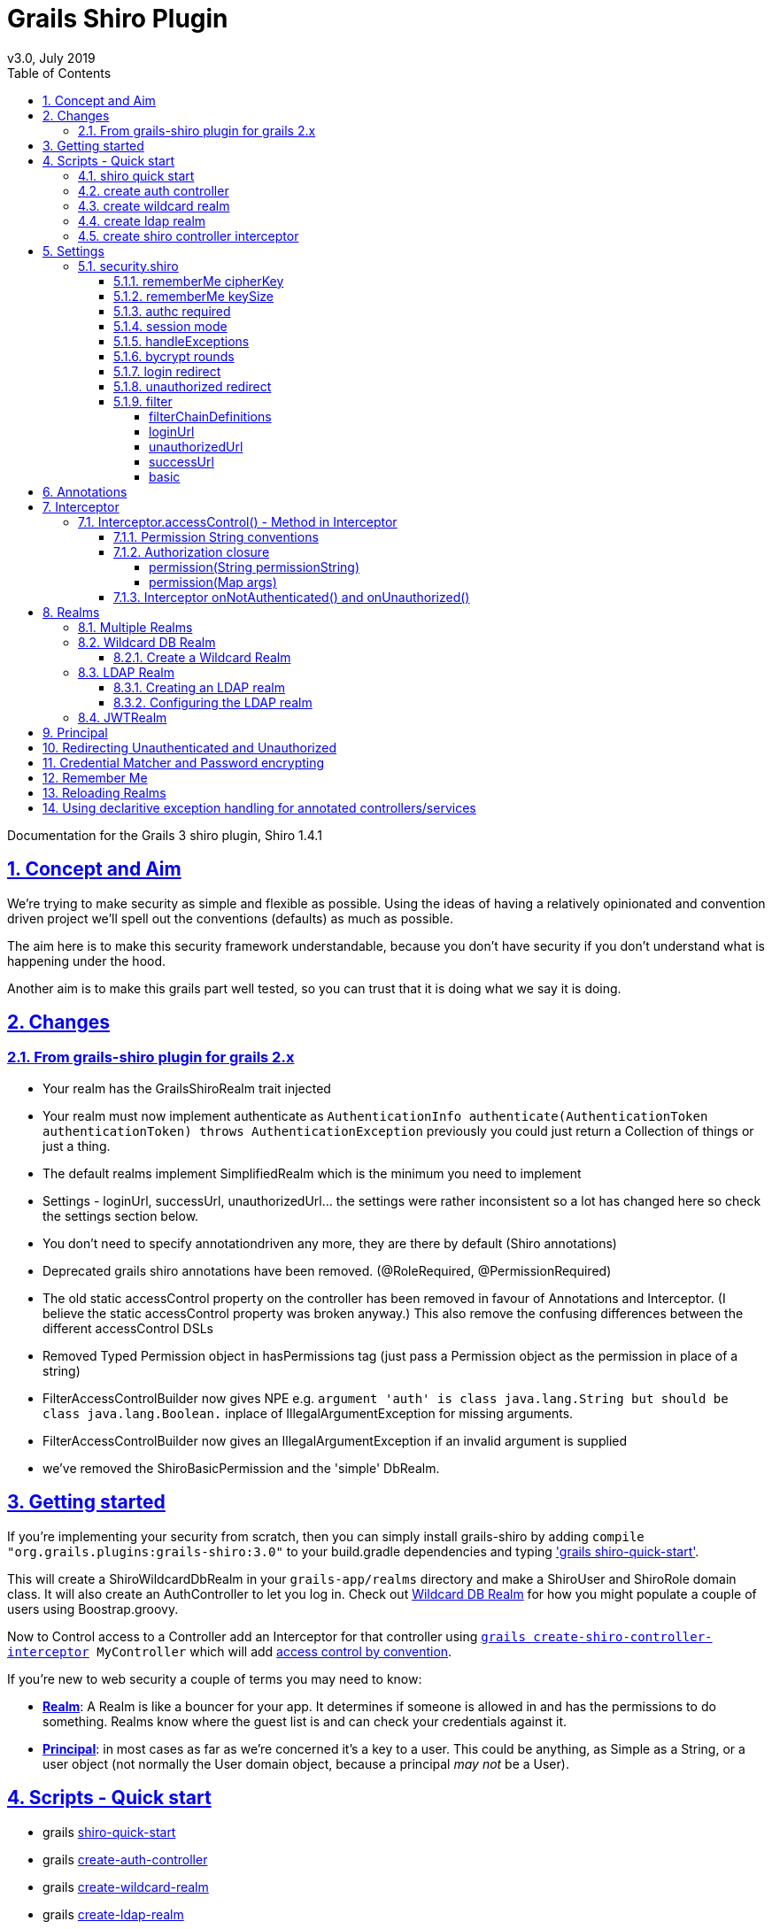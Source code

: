 = Grails Shiro Plugin
v3.0, July 2019
:toc: left
:toclevels: 4
:toc-class: toc2
:icons: font
:imagesdir: resources/images/
:stylesdir: resources/style/
:stylesheet: asciidoctor.css
:description: Grails Shiro plugin guide
:keywords: documentation, Grails, Shiro, 3.3.10, 1.4.1
:links:
:numbered:
:sectlinks:

Documentation for the Grails 3 shiro plugin, Shiro 1.4.1

== Concept and Aim

We're trying to make security as simple and flexible as possible. Using the ideas of having a relatively opinionated and
convention driven project we'll spell out the conventions (defaults) as much as possible.

The aim here is to make this security framework understandable, because you don't have security if you don't understand
what is happening under the hood.

Another aim is to make this grails part well tested, so you can trust that it is doing what we say it is doing.

== Changes

=== From grails-shiro plugin for grails 2.x

* Your realm has the GrailsShiroRealm trait injected

* Your realm must now implement authenticate as `AuthenticationInfo authenticate(AuthenticationToken authenticationToken) throws AuthenticationException`
previously you could just return a Collection of things or just a thing.

* The default realms implement SimplifiedRealm which is the minimum you need to implement

* Settings - loginUrl, successUrl, unauthorizedUrl... the settings were rather inconsistent so a lot has changed here
so check the settings section below.

* You don't need to specify annotationdriven any more, they are there by default (Shiro annotations)

* Deprecated grails shiro annotations have been removed. (@RoleRequired, @PermissionRequired)

* The old static accessControl property on the controller has been removed in favour of Annotations and Interceptor.
(I believe the static accessControl property was broken anyway.) This also remove the confusing differences between the
different accessControl DSLs

* Removed Typed Permission object in hasPermissions tag (just pass a Permission object as the permission in place of a string)

* FilterAccessControlBuilder now gives NPE e.g. `argument 'auth' is class java.lang.String but should be class java.lang.Boolean.`
inplace of IllegalArgumentException for missing arguments.

* FilterAccessControlBuilder now gives an IllegalArgumentException if an invalid argument is supplied

* we've removed the ShiroBasicPermission and the 'simple' DbRealm.

== Getting started

If you're implementing your security from scratch, then you can simply install grails-shiro by adding
`compile "org.grails.plugins:grails-shiro:3.0"` to your build.gradle dependencies and typing
<<shiro quick start,'grails shiro-quick-start'>>.

This will create a ShiroWildcardDbRealm in your `grails-app/realms` directory and make a ShiroUser and ShiroRole domain
class. It will also create an AuthController to let you log in. Check out <<Wildcard DB Realm>> for how you might populate
a couple of users using Boostrap.groovy.

Now to Control access to a Controller add an Interceptor for that controller using
`<<create shiro controller interceptor, grails create-shiro-controller-interceptor>> MyController` which will add
<<Permission String conventions, access control by convention>>.

If you're new to web security a couple of terms you may need to know:

* *<<Realms, Realm>>*: A Realm is like a bouncer for your app. It determines if someone is allowed in and has the permissions to do
something. Realms know where the guest list is and can check your credentials against it.

* *<<Principal>>*: in most cases as far as we're concerned it's a key to a user. This could be anything, as Simple as a String,
or a user object (not normally the User domain object, because a principal _may not_ be a User).

== Scripts - Quick start

* grails <<shiro quick start, shiro-quick-start>>
* grails <<create auth controller, create-auth-controller>>
* grails <<create wildcard realm, create-wildcard-realm>>
* grails <<create ldap realm, create-ldap-realm>>
* grails <<create shiro controller interceptor, create-shiro-controller-interceptor>>

=== shiro quick start

`grails shiro-quick-start` is designed to get you up and running with shiro quickly. It basically runs `create-wildcard-realm`
and `create-auth-controller` for you. You can control what the realm is called and where it goes like this:

,====
command                                                                                , package        , Realm Name              , User Name    , Role Name    , Controller Name   , Interceptor Name

`shiro-quick-start`                                                                    , `cli.tester`, `ShiroWildcardDbRealm` , `ShiroUser` , `ShiroRole` , `AuthController` , `AuthInterceptor`
`shiro-quick-start --domain=Holy`                                                      , `cli.tester`, `ShiroWildcardDbRealm` , `HolyUser`  , `HolyRole`  , `AuthController` , `AuthInterceptor`
`shiro-quick-start --realm=net.bat.Man --domain=net.bat.Holy --controller=net.bat.Orf` , `net.bat`   , `ManRealm`             , `HolyUser`  , `HolyRole`  , `OrfController`  , `OrfInterceptor`
`shiro-quick-start --package=net.bat`                                                  , `net.bat`   , `ShiroWildcardDbRealm` , `ShiroUser` , `ShiroRole` , `AuthController` , `AuthInterceptor`
,====

=== create auth controller

`grails create-auth-controller` creates a base `controllers/../AuthController.groovy` controller and an `controllers/../AuthInterceptor.groovy`
Interceptor for logging you in and out. The Interceptor makes sure you can access the AuthController actions.

You can change the package and name of the controller like this:

,====
command                                         , package          , Controller Name         , Interceptor Name

`create-auth-controller`                        , `cli.tester`  , `AuthController`       , `AuthInterceptor`
`create-auth-controller com.dom.pom.AuthOritar` , `com.dom.pom` , `AuthOritarController` , `AuthOritarInterceptor`
`create-auth-controller obay`                   , `cli.tester`  , `ObayController`       , `ObayInterceptor`

,====

=== create wildcard realm

`grails create-wildcard-realm` creates a wildcard realm. See <<Create a Wildcard Realm>>.

=== create ldap realm

`grails create-ldap-realm` creates an LDAP realm. See <<Creating an LDAP realm>>.

=== create shiro controller interceptor

`grails create-shiro-controller-interceptor` creates a new `controllers/../[insert controller name here]Interceptor.groovy` with a
default accessControl() *for that controller only*. You can of course edit the Interceptor to make it catch more
controllers if you wish. See <<Interceptor>>.

== Settings

Using the defaults and <<shiro quick start>> you don't need any settings, however when you want to change things up to
suit your project you're going to need some.

Settings should be in your configuration (`application.yml` or `application.groovy` etc.) anchored at: `security.shiro`

=== security.shiro

[source, yaml, subs="+macros"]
.example-application.yml
----
security:
    shiro:
        rememberMe:
            <<rememberMe cipherKey, cipherKey: 'abcdedfhijklmnopqrstuvwx'>>
            keySize: 256
        authc:
            <<authc required, required: false>>
        session:
            <<session mode, mode: native>>
            <<handleExceptions, handleExceptions: true>>
        bycrypt:
            <<bycrypt rounds, rounds: 10>>
        <<login redirect, login>>:
            controller: auth
            action: login
        <<unauthorized redirect, unauthorized>>:
            controller: auth
            action: unauthorized
        <<_filter, filter>>:
            <<_basic, basic>>:
                enabled: false
                appName: Shiro Plugin Test
            <<_loginurl,loginUrl>>: /login
            <<_successurl, successUrl>>: /
            <<_unauthorizedurl, unauthorizedUrl>>: /unauthorized
            <<_filterchaindefinitions, filterChainDefinitions>>: |
                                    /basic/** = authcBasic
                                    /form/** = authc
        realm:
            <<Configuring the LDAP realm, ldap>>:
                server:
                    urls: ldap://localhost:10389
                search:
                    base: ou=users,dc=example,dc=com
                    user: uid=admin,ou=system
                    pass: secret
                    group:
                        name: ou=groups,dc=example,dc=com
                        member:
                            element: uniqueMember
                            prefix: uid=
                    permission:
                        commonName: cn=permissions
                        member:
                            element: uniqueMember
                            prefix: uid=
                username:
                    attribute: uid
----

==== rememberMe cipherKey

16, 24, 32 char string, default is a random 256 bit key generated on each boot

You can set the cipherKey used for encrypting the rememberMe cookie. It needs to be an ASCII string 16,24, or 32 characters
(bytes) long. It is probably best for security *not* to set this value, but let the system generate a new random key
each time the application starts.

You may want to set the key though so that users don't have to sign in again when the application restarts, or if you
have a multi server/load balanced application or docker swarm.

==== rememberMe keySize

124, 192, 256, default 256

This specifies the size of the randomly generated rememberMe key. If you set the cipherKey, this setting is ignored.

==== authc required

true or false, default true.

Is authentication required by default when using Interceptors and the <<Authorization closure, accessControl()>> function.

==== session mode

'native', default '' (servlet container session).

Session mode can be set to 'native' which uses the shiro native session manager "with sensible defaults".

If not set you get the servlet containers (Tomcat) session manager.

==== handleExceptions

true/false, default true.

If false we don't replace the GrailsExceptionResolver with ShiroGrailsExceptionResolver
which redirects Unauthenticated and Unauthorized exceptions to 401 and 403 handlers as defined in UrlMappings.
You may want to turn this off if you have another way of doing it or wish to replace Exception Resolution
with your own.

==== bycrypt rounds

n <= 30, default 10.
Sets the *log* rounds for the default <<Credential Matcher and Password encrypting, BCrypt password encryption>>.

==== login redirect

used by the default `accessControl()` Method and realms to redirect users to a login page.

* controller - default 'auth'
* action - default 'login'
* url - default /auth/login (trumps controller/action)

==== unauthorized redirect

used by the default `accessControl()` Method and realms to redirect users to say unauthorized (Sorry Dave...)

* controller - default 'auth'
* action - default 'unauthorized'
* url - default /auth/unauthorized (trumps controller/action)

==== filter

configuration for shiros filters via https://shiro.apache.org/static/1.3.0/apidocs/org/apache/shiro/spring/web/ShiroFilterFactoryBean.html[ShiroFilterFactoryBean]

===== filterChainDefinitions

see https://shiro.apache.org/static/1.3.0/apidocs/org/apache/shiro/spring/web/ShiroFilterFactoryBean.html#setFilterChainDefinitions-java.lang.String-[ShiroFilterFactoryBean] and
https://shiro.apache.org/static/1.3.0/apidocs/org/apache/shiro/web/filter/mgt/FilterChainManager.html#createChain-java.lang.String-java.lang.String-[Chain Definition Format]
In a conventional grails app you probably only ever want a Basic HTTP Authentication filter. Normally you just want to
use the Interceptors and authController.

===== loginUrl

where to redirect users to a login page when using a shiro filter like Basic HTTP Authentication filter
See https://shiro.apache.org/static/1.3.0/apidocs/src-html/org/apache/shiro/spring/web/ShiroFilterFactoryBean.html#line.185[setLoginUril()]
Defaults to security.shiro.login.url

===== unauthorizedUrl
where to redirect users when they are no authorized when using a shiro filter like Basic HTTP Authentication filter
See https://shiro.apache.org/static/1.3.0/apidocs/src-html/org/apache/shiro/spring/web/ShiroFilterFactoryBean.html#line.249[setUnauthorizedUril()]
Defaults to security.shiro.unauthorized.url

===== successUrl
where to redirect users when they successfully log in when using a shiro filter like Basic HTTP Authentication filter
See https://shiro.apache.org/static/1.3.0/apidocs/src-html/org/apache/shiro/spring/web/ShiroFilterFactoryBean.html#line.217[setSuccessUril()]
Defaults to null

===== basic

* enabled - true/false - add a Basic HTTP Authentication filter
* appName - sets the application name on the
https://shiro.apache.org/static/1.3.0/apidocs/org/apache/shiro/web/filter/authc/BasicHttpAuthenticationFilter.html[BasicHttpAuthenticationFilter]
this defaults to the config setting of info.app.name

== Annotations

The Grails Shiro plugin supports the https://shiro.apache.org/static/1.4.1/apidocs/[Shiro Annotations]:

* https://shiro.apache.org/static/1.4.1/apidocs/org/apache/shiro/authz/annotation/RequiresPermissions.html[@RequiresPermissions]
* https://shiro.apache.org/static/1.4.1/apidocs/org/apache/shiro/authz/annotation/RequiresRoles.html[@RequiresRoles]
* https://shiro.apache.org/static/1.4.1/apidocs/org/apache/shiro/authz/annotation/RequiresUser.html[@RequiresUser]
* https://shiro.apache.org/static/1.4.1/apidocs/org/apache/shiro/authz/annotation/RequiresGuest.html[@RequiresGuest]
* https://shiro.apache.org/static/1.4.1/apidocs/org/apache/shiro/authz/annotation/RequiresAuthentication.html[@RequiresAuthentication]

Annotations can be on a class or method. Annotations on methods take precedence.

Annotations will throw an Unauthenticated or Unauthorized Exception which should be caught by the `ShiroGrailsExceptionResolver`
and redirected. See <<Redirecting Unauthenticated and Unauthorized>>.

[source, groovy]
.ExampleAnnotatedController.groovy
----
package com.nerderg

import org.apache.shiro.authz.AuthorizationException
import org.apache.shiro.authz.UnauthenticatedException
import org.apache.shiro.authz.annotation.Logical
import org.apache.shiro.authz.annotation.RequiresAuthentication
import org.apache.shiro.authz.annotation.RequiresPermissions
import org.apache.shiro.authz.annotation.RequiresRoles

@RequiresAuthentication
@RequiresRoles(value=["User", "test"], logical=Logical.OR)
class AnnotatedController {

    def index() {
        redirect(action: "list", params: params)
    }

    @RequiresPermissions('book:list')
    def list(Integer max) {
        render("list")
    }

    @RequiresPermissions('book:create')
    def create() {
        render("create")
    }

    @RequiresPermissions('book:save')
    def save() {
        render("save")
    }

    @RequiresPermissions('book:view')
    def show(Long id) {
        render("show")
    }

    @RequiresPermissions('book:edit')
    def edit(Long id) {
        render("edit")
    }

    @RequiresPermissions('book:update')
    def update(Long id, Long version) {
        render("update")
    }

    @RequiresPermissions('book:delete')
    def delete(Long id) {
        render("delete")
    }
}

----

[source, groovy]
.ExampleAnnotatedService.groovy
----
package com.nerderg

import org.apache.shiro.authz.annotation.RequiresAuthentication
import org.apache.shiro.authz.annotation.RequiresGuest
import org.apache.shiro.authz.annotation.RequiresPermissions
import org.apache.shiro.authz.annotation.RequiresRoles
import org.apache.shiro.authz.annotation.RequiresUser

class SecuredMethodsService {

    def methodOne() {
        return 'one'
    }

    @RequiresGuest
    def methodTwo() {
        return 'two'
    }

    @RequiresUser
    def methodThree() {
        return 'three'
    }

    @RequiresAuthentication
    def methodFour() {
        return 'four'
    }

    @RequiresRoles('User')
    def methodFive() {
        return 'five'
    }

    @RequiresPermissions("book:view")
    def methodSix() {
        return 'six'
    }
}
----



== Interceptor

We use grails https://docs.grails.org/3.3.10/guide/single.html#interceptors[Interceptors] to intercept calls to a
controller and action and determine access using accesControl().

NOTE: This is separate from Annotations which directly implement controls on methods/actions in controllers and services.

By convention you need an interceptor for the auth controller to allow people to log in, e.g.

[source, groovy]
.AuthInterceptor.groovy
----
class AuthInterceptor {

  boolean before() { true }
  boolean after() { true }

}
----

When you use the script `grails create-auth-controller` it will create an AuthInterceptor.groovy as well.

=== Interceptor.accessControl() - Method in Interceptor

`accessControl(boolean authcRequired, Map [args], Closure [returning boolean to determine permission])`

In an interceptor you can use the dynamic `accessControl()` method to authenticate a user for a given URL. e.g.

[source, groovy]
.BookInterceptor.goovy
----
class BookInterceptor {

    //customize me
    int order = HIGHEST_PRECEDENCE - 2

    boolean after() {
          true
    }

    boolean before() {
        accessControl {
            role("Administrator")
        }
    }
}
----

accessControl() returns a boolean which is used to determine if an action is executed 
(see https://docs.grails.org/3.3.10/guide/single.html#interceptors).

If authentication is required and the user hasn't logged in this session, then accessControl() will by default redirect
to the auth controllers login action or the uri defined in the <<login redirect, login config option>>.

If the user is remembered, or has logged in, the subjects (users) permissions are checked either using the supplied
closure or by checking the *convention based* permission string if the closure is not supplied.

If you provide a closure you can use the role and permission methods to determine if the user is authorized or you can
just use your own logic. The simplest closure would be `accessControl { true }` to allow everyone (but you may as well
not use accessControl())

==== Permission String conventions

By convention the permission to access a controller action is `controllerName:action` e.g. `book:edit`. So if a user is
attempting to access the edit action of the BookController and they have the permission string 'book:edit' or 'book:*'
then they will be authorized to access the book edit action by default. This is all controlled by the realm.

TIP: Note the Wildcard in `book:*` is what makes the wildcard permissions special. See https://shiro.apache.org/permissions.html

We match permissions by convention like:

|====
|example (user has permission)| what it means

|book:show:* | the user can access the show action with any ID
|book:show,list | the user can access list and show actions on the book controller
|====

IMPORTANT: if you supply a closure to accessControl() then control by convention is overridden,
your closure determines access. (see below)

==== Authorization closure

If you do supply a Authorization Closure to accessControl() it overrides the default accessControl conventions.

It provides a number of default (delegated) methods:

* `role(String roleName)` e.g. role("Administrator")
* `permission(Permission permission)` see https://shiro.apache.org/static/1.3.2/apidocs/org/apache/shiro/authz/Permission.html[org.apache.shiro.authz.Permission]
* `permission(String permissionString)` e.g. permission("book:*:view,create,save")
* `permission(Map args)` e.g. permission(target: 'book', actions: [ 'show', 'modify' ])

if you use multiple permission() or role() calls in an Authorization closure remember you need to provide the logic and
return a simple true or false result. True = continue, false = don't continue. For example:

[source, groovy]
.BookInterceptor.groovy
----
 class BookInterceptor {

     //customize me
     int order = HIGHEST_PRECEDENCE + 100

     boolean before() {
         // Access control by convention.
         accessControl() {
           role('Administrator') ||
             (role('User') &&
               (
                 permission(target: 'book:read', actions: 'index, list, show') ||
                   permission(target: 'book:write', actions: 'create, edit, delete, save, update')
               )
             )
         }
     }

     void afterView() {
     }
 }
----

Permissions with `actions:` return `false` if the action called isn't in the `actions:` list

You can combine the Interceptor `accessControl() {}` with Annotations. If you do that the user needs to pass *both* the
annotation check and the accessControl check.

===== permission(String permissionString)

Checks whether the user has the given 'permission'. The 'permission' is a string formatted as a
https://shiro.apache.org/static/1.4.1/apidocs/org/apache/shiro/authz/permission/WildcardPermission.html[Shiro WildcardPermission]
i.e. parts separated by a colon and sub-parts separated by commas.

For example, you might have "book:view,create,save:*", where the first part is a type of resource (a "book"),
the second part is  a list of actions, and the last part is the ID of the resource ("*" means "all").

The string can contain any number of parts and sub-parts because it is not interpreted by the framework at all. The parts
and sub-parts only mean something to the application. The only time the framework effectively "interprets" the strings is when
it checks whether one permission implies the other, but this only relies on the logic of parts and sub-parts, not their semantic
meaning in the application. See the documentation for Shiro's WildcardPermission for more information.

[IMPORTANT]
====
permission strings treat *spaces as significant*. So if you have a permission like:

 book:edit, update:1

your permission won't match the the 'update' action as it's going to try and match ' update'
====

===== permission(Map args)

When using the Map variant it's interpreted as a permission applied to actions. This means that the action names
themselves are not really expected to be part of the permission, giving you scope to separate the permissions from the
actions.

For example `permission(target: 'book:alter', actions: 'create, edit, delete')` would mean you only need the 'book:alter'
permission when you try to access create, edit or delete actions (assuming you're in the BookInterceptor).


==== Interceptor onNotAuthenticated() and onUnauthorized()

If the Interceptor has a method called `onNotAuthenticated(Subject subject, interceptor)` it will be called if a user
is not Authenticated. onNotAuthenticated should return true if you want to do the default, which is to redirect to
either auth/login or to a uri defined by the config option `grails.plugin.shirosecurity.redirect.uri`

If the interceptor has an `onUnauthorized(Subject subject, interceptor)` method it will be called if the user is not
permitted to do an action either because they don't have the permission string or the permission closure says "no".

== Realms

A Realm is like a bouncer for your app. It determines if someone is allowed in and has the permissions to do something.
Realms know where the guest list is and can check your credentials against it.

TIP: If you like the bouncer analogy, you can think of logging in as checking in at a conference and the lanyard as the
session! Security will check your lanyard when you come and go from the conference :-)

To make a realm you can start by running one of the realm create scripts:

 grails create-wildcard-realm

Basically to be picked up as a Realm it should be in the grails-app/realms directory at some package path and have a name
that ends in "Realm" e.g. "grails-app/realms/com/nerderg/security/MyFabRealm"

Your realm automatically implements the *`GrailsShiroRealm`* trait and you must override the authenticate method.

The authenticate method returns AuthenticationInfo and takes an AuthenticationToken i.e.

 AuthenticationInfo authenticate(AuthenticationToken authenticationToken) throws AuthenticationException

Your realm should at least implement the SimplifiedRealm Interface.

WARNING: If you override `hasAllRoles(PrincipalCollection principalCollection, Collection<String> roles)`
the SimplifiedRealm `hasAllRoles(Object principal, Collection<String> roles)` will not get called unless you do it.

The `isPermitted(Object principal, Permission requiredPermission)` method in the realm needs to choose a
Permission to compare against the requiredPermission, e.g. in WildCardRealm it uses the WildcardPermission.

The `GrailsShiroRealm` trait expects you to set the the tokenClass used and you can also set the PermissionResolver
to use. The PermissionResolver creates and appropriate Permission object from a string permission, which can be used by
`isPermitted()` to compare permissions, e.g. `getPermissionResolver().resolvePermission(permString).implies(requiredPermission)`

[source, groovy]
.ShiroWildcardDbRealm.groovy
----
    ShiroWildcardDbRealm() {
        setTokenClass(UsernamePasswordToken)
        setPermissionResolver(new WildcardPermissionResolver())
    }
----

NOTE: `GrailsShiroRealm` uses the PermissionResolver to create permissions from vararg methods implemented in a Realm,
e.g. `isPermittedAll(PrincipalCollection principal, String... strings)` so it's important to set a PermissionResolver.

=== Multiple Realms

You can have as many Realms as you like, preferably not for the same principal store. For example you
can have a database backed Realm, an LDAP Realm, and a JWT Realm.

=== Wildcard DB Realm

We provide a default Wildcard Database Realm that has Users and Roles defined in a database. It creates a User 
and Role domain class, each has a list of permission strings. The DDL looks something like this:

[source, sql]
.ddl.sql
----
...
create table shiro_role
(
    id      bigint generated by default as identity,
    version bigint       not null,
    name    varchar(255) not null,
    primary key (id)
);
create table shiro_role_permissions
(
    shiro_role_id      bigint not null,
    permissions_string varchar(255)
);
create table shiro_user
(
    id            bigint generated by default as identity,
    version       bigint       not null,
    password_hash varchar(255) not null,
    username      varchar(255) not null,
    primary key (id)
);
create table shiro_user_permissions
(
    shiro_user_id      bigint not null,
    permissions_string varchar(255)
);
create table shiro_user_roles
(
    shiro_user_id bigint not null,
    shiro_role_id bigint not null,
    primary key (shiro_user_id, shiro_role_id)
);
alter table shiro_role
    add constraint UK_lw6fmfwdi0t4yj2lhitnqwg7b unique (name);
alter table shiro_user
    add constraint UK_36q32iu69w58sanmqioxbf2g1 unique (username);
alter table shiro_role_permissions
    add constraint FK61ryfys5gb5404ddi4daoh0u4 foreign key (shiro_role_id) references shiro_role;
alter table shiro_user_permissions
    add constraint FK7pcseg2cff0ap8j438va1h3kq foreign key (shiro_user_id) references shiro_user;
alter table shiro_user_roles
    add constraint FKhgfeccfx4974oqrtj9krqmx7d foreign key (shiro_role_id) references shiro_role;
alter table shiro_user_roles
    add constraint FK24x73ttu3pwsq9f3pr0qcptn9 foreign key (shiro_user_id) references shiro_user;

----

You can populate your users like this from our tests:

[source, groovy]
.bootstrap.groovy
----
    PasswordService credentialMatcher
...    
    def userRole = new ShiroRole(name: "User")
    def normalUser = new ShiroUser(username: "dilbert", passwordHash: credentialMatcher.encryptPassword("password"))
    normalUser.addToRoles(userRole)
    normalUser.addToPermissions("book:show,index,read")
    normalUser.save()
    assert credentialMatcher.passwordsMatch('password', normalUser.passwordHash)

    // Users for the TestController.
    def testRole = new ShiroRole(name: "test")
    testRole.addToPermissions("book:*")
    
    def testUser1 = new ShiroUser(username: "test1", passwordHash: credentialMatcher.encryptPassword("test1"))
    testUser1.addToRoles(testRole)
    testUser1.addToRoles(userRole)
    testUser1.addToPermissions("custom:read,write")

    testUser1.save()
    assert credentialMatcher.passwordsMatch('test1', testUser1.passwordHash)
...
----

==== Create a Wildcard Realm

To get started with a wildcard realm type `grails create-wildcard-realm` from your project directory. This will create a default
`realms/[default.package]/ShiroWildcardDbRealm.groovy` file.

You can change the name and package:

,====
    command                                                                       , package              , realmName              , userName    , roleName
    
    `create-wildcard-realm`                                                       , `cli.tester`      , `ShiroWildcardDbRealm` , `ShiroUser` , `ShiroRole`
    `create-wildcard-realm Wild`                                                  , `cli.tester`      , `WildRealm`            , `ShiroUser` , `ShiroRole`
    `create-wildcard-realm Wildcat --domain=My`                                   , `cli.tester`      , `WildcatRealm`         , `MyUser`    , `MyRole`
    `create-wildcard-realm org.amaze.balls.Wildcat --domain=org.amaze.balls.Flap` , `org.amaze.balls` , `WildcatRealm`         , `FlapUser`  , `FlapRole`
    `create-wildcard-realm Wild --package=org.amaze.balls --domain=Flap`          , `org.amaze.balls` , `WildRealm`            , `FlapUser`  , `FlapRole`
    `create-wildcard-realm --package=org.amaze.balls`                             , `org.amaze.balls` , `ShiroWildcardDbRealm` , `ShiroUser` , `ShiroRole`
,====

You also get a wildcard realm if you use the `shiro-quick-start` script.


=== LDAP Realm

We provide a default fairly basic LDAP realm that can authenticate and get roles and permissions from an LDAP server.
LDAP servers can be set up in many ways, we assume:

1. There is a 'base' user directory (ou) of something that can be authenticated, e.g. `inetOrgPerson`
2. Each user can have a sub element of permissions that are a `groupOfUniqueNames`. The uid of the names should be a
quoted permission string, e.g. `uid="book:show,list"`
3. We need an administrative `pass` word
4. There is a group directory (ou) of `groupOfUniqueNames` which have a `cn` = role name, and members that are user ids
(`uid`) indicate which users are in this group/role.
5. Groups can have a permission sub element that are a `groupOfUniqueNames`, just like users do.

image::ldap-dir.png[title=example LDAP layout]

==== Creating an LDAP realm

To get started with an LDAP realm type `grails create-ldap-realm` from your project directory. That will create a default
ShiroLdapRealm file in the default package. You can modify the package and path e.g.

,====
    command                                            , package           , realmName

    `create-ldap-realm`                                , `cli.tester`      , `ShiroLdapRealm`
    `create-ldap-realm Wild`                           , `cli.tester`      , `WildRealm`
    `create-ldap-realm org.amaze.balls.Wildcat`        , `org.amaze.balls` , `WildcatRealm`
    `create-ldap-realm Wild --package=org.amaze.balls` , `org.amaze.balls` , `WildRealm`
    `create-ldap-realm --package=org.amaze.balls`      , `org.amaze.balls` , `ShiroLdapRealm`
,====

==== Configuring the LDAP realm

The configuration for a default LDAP Realm looks like this:

[source, yaml, subs=+macros]
.application.yml
----
---
security:
    shiro:
        realm:
            ldap:
                server:
                    urls: ldap://localhost:10389 # <- you can have multiple URLs comma separated
                search:
                    base: ou=users,dc=example,dc=com
                    user: uid=admin,ou=system
                    pass: secret
                    group:
                        name: ou=groups,dc=example,dc=com
                        member:
                            element: uniqueMember
                            prefix: uid=
                    permission:
                        commonName: cn=permission
                        member:
                            element: uniqueMember
                            prefix: uid=
                username:
                    attribute: uid
----

=== JWTRealm

coming soon

== Principal

A principal in Shiro is simply an object. The Realm will determine how to look up the principal. When you implement
the authenticate method in the Realm it returns an AuthenticationInfo object which holds a PrincipleCollection that is
used to check permissions and roles via the Realm. When ever you ask Shiro if the user has a Role or Permission it
takes the PrinicipalCollection you provided in the AuthenticationInfo and passes it on to the Realm to ask the question.

In the SimplifiedRealm class you get a single principal object which is derived from `PrincipalCollection.getPrimaryPrincipal()`.
The GrailsShiroRealm trait calls your simplified method (if you haven't overridden the trait method).

It's good practice, if your principal object is not something simple like a String, to have a sensible toString() method.

It's also a good idea to make sure it's a prinicpal you understand when using it in a realm, because you may not be the only
realm, and this may not be your principal object. For example in the default WildcardDbRealm we do something like this:

[source, groovy]
.realmSnip.groovy
----
...
    boolean hasRole(Object principal, String roleName) {
        if (principal instanceof ShiroWildcardDbPrincipalHolder) {
            ShiroWildcardDbPrincipalHolder ph = (ShiroWildcardDbPrincipalHolder) principal
            return ph.roles.find { it == roleName} != null
        }
        return false
    }
----

which checks the principal is a ShiroWildcardDbPrincipalHolder, otherwise returns false, i.e. I don't understand, so no.


== Redirecting Unauthenticated and Unauthorized

Somewhat confusingly there are two different redirect mechanisms and two places to configure them....
Annotations throw an exception which is caught via the shiroGrailsExceptionResolver, which looks for a mapping in URLMapping.groovy
for 401 and 403. The shiro plugin provides the following mapping:

[source, groovy]
.ShiroUrlMapping.groovy
----
class ShiroUrlMappings {

    static mappings = {
        "401"(controller: "auth", action: "login")
        "403"(controller: "auth", action: "unauthorized")
    }
}
----

You can replace those mappings as you please. Note the plugin will *redirect* to those mappings, not forward.

The accessControl() method in the Interceptor redirects to `auth/login` or `auth/unauthorized` directly (no exception is
thrown) and currently doesn't use the mappings. It uses the config options `security.shiro.login...` and
`security.shiro.unauthorized...` e.g.

[source, yaml]
.application.yml
----
security:
    shiro:
        login:
            controller: auth
            action: login
        unauthorized:
            controller: auth
            action: unauthorized
----

== Credential Matcher and Password encrypting

The plugin defines a credentialMatcher that can be injected into your realm and AuthController to match and encode
passwords.

*By default we use the BycryptCredentialMatcher* which implements CredentialsMatcher and PasswordService from
`org.apache.shiro.authc.credential`.

The WildcardDbRealm and the AuthController both use this to encode and match passwords.

You can replace the credentialMatcher in your spring resources file. For example this would replace the matcher with
the previous default SHA256 matcher.

WARNING: Simple unsalted SHA-256 hashed credentials should *not* be considered secure. Even with a salt SHA-256 is too
quick to calculate today, seriously consider changing to BCrypt if you are currently using SHA-256.
see https://en.wikipedia.org/wiki/Bcrypt

[source]
.withspring.groovy
----
// Place your Spring DSL code here
beans = {
    credentialMatcher(HashedCredentialsMatcher) {
        hashAlgorithmName = 'SHA-256'
        storedCredentialsHexEncoded = true
    }
}
----

IMPORTANT: HashedCredentialsMatcher doesn't implement PasswordService, so you'd have to use Shiros HashingPasswordService.

== Remember Me

When a user ticks "remember me" when logging in, an encrypted version of the principal is stored in a cookie in the users
browser. When the user comes back after the session has expired the remember me cookie is used to remember who they are
but they are not authenticated for this new session yet. You can still get the principal and use that to say things like
"Welcome back Peter".

You should think about whether you should use remember me at all, and what for. When you set a fixed cipherKey for
remember me, so a load balanced or swarm app works with "remember me", it gives attackers a chance to access users data if
they have access to the cookie or their browser.

WARNING: Don't even think of using secured applications without encryption (HTTPS/SSL), you know that, right?

== Reloading Realms

While you're working on the realm it should reload when changed without too much hassle, but if you add or
remove a realm (or change its name) you'll need to restart the app.

Also we've noticed that old Realms can hang around after you delete them due to gradle not cleaning up the
class files, so a *clean* after removing/renaming a realm is a good idea.

== Using declaritive exception handling for annotated controllers/services

Using https://docs.grails.org/3.3.10/guide/theWebLayer.html#controllerExceptionHandling[declaritive exception handling] for annotated controllers/services *doesn't work* because Shiro's AOP method
interceptor gets in before the controller action is called and throws an exception in the filter.

We solve this by replacing the GrailsExceptionResolver with our own ShiroGrailsExceptionresolver that wraps the
GrailsExceptionResolver and handles the UnauthenticatedException and AuthorizationException and redirecting to the
the mappings for 401 and 403 in the controllers/../UrlMappings.groovy. This plugin provides these default mappings:

[source, groovy]
.ShiroUrlMapping.groovy
----
class ShiroUrlMappings {

    static mappings = {
        "401"(controller: "auth", action: "login")
        "403"(controller: "auth", action: "unauthorized")
    }
}
----

